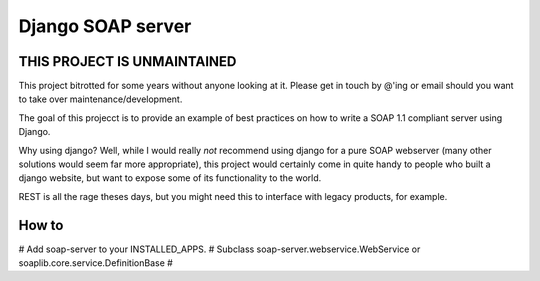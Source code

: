 Django SOAP server
###################

THIS PROJECT IS UNMAINTAINED
=============================

This project bitrotted for some years without anyone looking at it. Please get in
touch by @'ing or email should you want to take over maintenance/development.


The goal of this projecct is to provide an example of best practices on how to
write a SOAP 1.1 compliant server using Django.

Why using django? Well, while I would really *not* recommend using django for a
pure SOAP webserver (many other solutions would seem far more appropriate),
this project would certainly come in quite handy to people who built a django
website, but want to expose some of its functionality to the world.

REST is all the rage theses days, but you might need this to interface with
legacy products, for example.

How to
=======

# Add soap-server to your INSTALLED_APPS.
# Subclass soap-server.webservice.WebService or soaplib.core.service.DefinitionBase
# 


